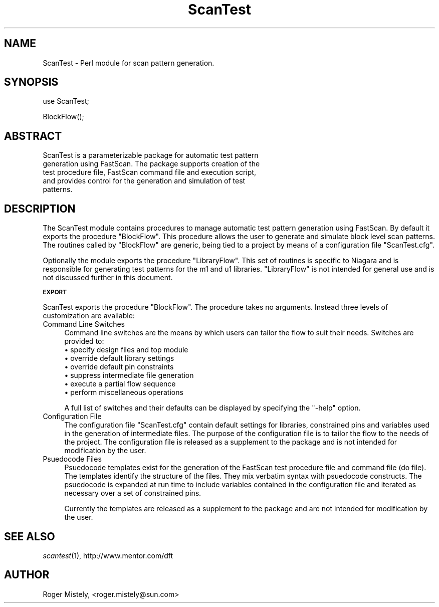.\" Automatically generated by Pod::Man v1.34, Pod::Parser v1.13
.\"
.\" Standard preamble:
.\" ========================================================================
.de Sh \" Subsection heading
.br
.if t .Sp
.ne 5
.PP
\fB\\$1\fR
.PP
..
.de Sp \" Vertical space (when we can't use .PP)
.if t .sp .5v
.if n .sp
..
.de Vb \" Begin verbatim text
.ft CW
.nf
.ne \\$1
..
.de Ve \" End verbatim text
.ft R
.fi
..
.\" Set up some character translations and predefined strings.  \*(-- will
.\" give an unbreakable dash, \*(PI will give pi, \*(L" will give a left
.\" double quote, and \*(R" will give a right double quote.  | will give a
.\" real vertical bar.  \*(C+ will give a nicer C++.  Capital omega is used to
.\" do unbreakable dashes and therefore won't be available.  \*(C` and \*(C'
.\" expand to `' in nroff, nothing in troff, for use with C<>.
.tr \(*W-|\(bv\*(Tr
.ds C+ C\v'-.1v'\h'-1p'\s-2+\h'-1p'+\s0\v'.1v'\h'-1p'
.ie n \{\
.    ds -- \(*W-
.    ds PI pi
.    if (\n(.H=4u)&(1m=24u) .ds -- \(*W\h'-12u'\(*W\h'-12u'-\" diablo 10 pitch
.    if (\n(.H=4u)&(1m=20u) .ds -- \(*W\h'-12u'\(*W\h'-8u'-\"  diablo 12 pitch
.    ds L" ""
.    ds R" ""
.    ds C` ""
.    ds C' ""
'br\}
.el\{\
.    ds -- \|\(em\|
.    ds PI \(*p
.    ds L" ``
.    ds R" ''
'br\}
.\"
.\" If the F register is turned on, we'll generate index entries on stderr for
.\" titles (.TH), headers (.SH), subsections (.Sh), items (.Ip), and index
.\" entries marked with X<> in POD.  Of course, you'll have to process the
.\" output yourself in some meaningful fashion.
.if \nF \{\
.    de IX
.    tm Index:\\$1\t\\n%\t"\\$2"
..
.    nr % 0
.    rr F
.\}
.\"
.\" For nroff, turn off justification.  Always turn off hyphenation; it makes
.\" way too many mistakes in technical documents.
.hy 0
.if n .na
.\"
.\" Accent mark definitions (@(#)ms.acc 1.5 88/02/08 SMI; from UCB 4.2).
.\" Fear.  Run.  Save yourself.  No user-serviceable parts.
.    \" fudge factors for nroff and troff
.if n \{\
.    ds #H 0
.    ds #V .8m
.    ds #F .3m
.    ds #[ \f1
.    ds #] \fP
.\}
.if t \{\
.    ds #H ((1u-(\\\\n(.fu%2u))*.13m)
.    ds #V .6m
.    ds #F 0
.    ds #[ \&
.    ds #] \&
.\}
.    \" simple accents for nroff and troff
.if n \{\
.    ds ' \&
.    ds ` \&
.    ds ^ \&
.    ds , \&
.    ds ~ ~
.    ds /
.\}
.if t \{\
.    ds ' \\k:\h'-(\\n(.wu*8/10-\*(#H)'\'\h"|\\n:u"
.    ds ` \\k:\h'-(\\n(.wu*8/10-\*(#H)'\`\h'|\\n:u'
.    ds ^ \\k:\h'-(\\n(.wu*10/11-\*(#H)'^\h'|\\n:u'
.    ds , \\k:\h'-(\\n(.wu*8/10)',\h'|\\n:u'
.    ds ~ \\k:\h'-(\\n(.wu-\*(#H-.1m)'~\h'|\\n:u'
.    ds / \\k:\h'-(\\n(.wu*8/10-\*(#H)'\z\(sl\h'|\\n:u'
.\}
.    \" troff and (daisy-wheel) nroff accents
.ds : \\k:\h'-(\\n(.wu*8/10-\*(#H+.1m+\*(#F)'\v'-\*(#V'\z.\h'.2m+\*(#F'.\h'|\\n:u'\v'\*(#V'
.ds 8 \h'\*(#H'\(*b\h'-\*(#H'
.ds o \\k:\h'-(\\n(.wu+\w'\(de'u-\*(#H)/2u'\v'-.3n'\*(#[\z\(de\v'.3n'\h'|\\n:u'\*(#]
.ds d- \h'\*(#H'\(pd\h'-\w'~'u'\v'-.25m'\f2\(hy\fP\v'.25m'\h'-\*(#H'
.ds D- D\\k:\h'-\w'D'u'\v'-.11m'\z\(hy\v'.11m'\h'|\\n:u'
.ds th \*(#[\v'.3m'\s+1I\s-1\v'-.3m'\h'-(\w'I'u*2/3)'\s-1o\s+1\*(#]
.ds Th \*(#[\s+2I\s-2\h'-\w'I'u*3/5'\v'-.3m'o\v'.3m'\*(#]
.ds ae a\h'-(\w'a'u*4/10)'e
.ds Ae A\h'-(\w'A'u*4/10)'E
.    \" corrections for vroff
.if v .ds ~ \\k:\h'-(\\n(.wu*9/10-\*(#H)'\s-2\u~\d\s+2\h'|\\n:u'
.if v .ds ^ \\k:\h'-(\\n(.wu*10/11-\*(#H)'\v'-.4m'^\v'.4m'\h'|\\n:u'
.    \" for low resolution devices (crt and lpr)
.if \n(.H>23 .if \n(.V>19 \
\{\
.    ds : e
.    ds 8 ss
.    ds o a
.    ds d- d\h'-1'\(ga
.    ds D- D\h'-1'\(hy
.    ds th \o'bp'
.    ds Th \o'LP'
.    ds ae ae
.    ds Ae AE
.\}
.rm #[ #] #H #V #F C
.\" ========================================================================
.\"
.IX Title "ScanTest 3"
.TH ScanTest 3 "2003-07-28" "perl v5.8.0" "User Contributed Perl Documentation"
.SH "NAME"
ScanTest \- Perl module for scan pattern generation.
.SH "SYNOPSIS"
.IX Header "SYNOPSIS"
.Vb 1
\&  use ScanTest;
.Ve
.PP
.Vb 1
\&  BlockFlow();
.Ve
.SH "ABSTRACT"
.IX Header "ABSTRACT"
.Vb 5
\&  ScanTest is a parameterizable package for automatic test pattern
\&  generation using FastScan. The package supports creation of the
\&  test procedure file, FastScan command file and execution script,
\&  and provides control for the generation and simulation of test
\&  patterns.
.Ve
.SH "DESCRIPTION"
.IX Header "DESCRIPTION"
The ScanTest module contains procedures to manage automatic test
pattern generation using FastScan. By default it exports the
procedure \*(L"BlockFlow\*(R". This procedure allows the user to generate
and simulate block level scan patterns. The routines called by
\&\*(L"BlockFlow\*(R" are generic, being tied to a project by means of a
configuration file \*(L"ScanTest.cfg\*(R".
.PP
Optionally the module exports the procedure \*(L"LibraryFlow\*(R". This
set of routines is specific to Niagara and is responsible for
generating test patterns for the m1 and u1 libraries. \*(L"LibraryFlow\*(R"
is not intended for general use and is not discussed further in this
document.
.Sh "\s-1EXPORT\s0"
.IX Subsection "EXPORT"
ScanTest exports the procedure \*(L"BlockFlow\*(R". The procedure takes
no arguments. Instead three levels of customization are
available:
.IP "Command Line Switches" 4
.IX Item "Command Line Switches"
Command line switches are the means by which users can tailor
the flow to suit their needs. Switches are provided to:
.RS 4
.IP "\(bu specify design files and top module" 4
.IX Item "specify design files and top module"
.PD 0
.IP "\(bu override default library settings" 4
.IX Item "override default library settings"
.IP "\(bu override default pin constraints" 4
.IX Item "override default pin constraints"
.IP "\(bu suppress intermediate file generation" 4
.IX Item "suppress intermediate file generation"
.IP "\(bu execute a partial flow sequence" 4
.IX Item "execute a partial flow sequence"
.IP "\(bu perform miscellaneous operations" 4
.IX Item "perform miscellaneous operations"
.RE
.RS 4
.PD
.Sp
A full list of switches and their defaults can be displayed by
specifying the \*(L"\-help\*(R" option.
.RE
.IP "Configuration File" 4
.IX Item "Configuration File"
The configuration file \*(L"ScanTest.cfg\*(R" contain default settings
for libraries, constrained pins and variables used in the
generation of intermediate files. The purpose of the configuration
file is to tailor the flow to the needs of the project. The
configuration file is released as a supplement to the package
and is not intended for modification by the user.
.IP "Psuedocode Files" 4
.IX Item "Psuedocode Files"
Psuedocode templates exist for the generation of the FastScan
test procedure file and command file (do file). The templates
identify the structure of the files. They mix verbatim syntax
with psuedocode constructs. The psuedocode is expanded at run
time to include variables contained in the configuration file
and iterated as necessary over a set of constrained pins.
.Sp
Currently the templates are released as a supplement to the
package and are not intended for modification by the user.
.SH "SEE ALSO"
.IX Header "SEE ALSO"
\&\fIscantest\fR\|(1), http://www.mentor.com/dft
.SH "AUTHOR"
.IX Header "AUTHOR"
Roger Mistely, <roger.mistely@sun.com>
